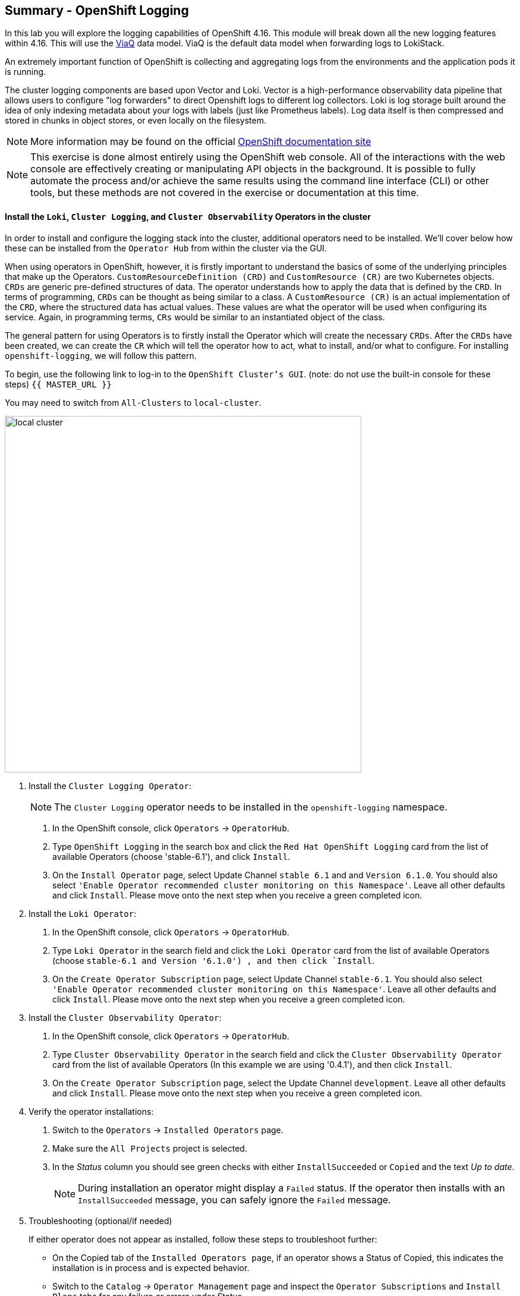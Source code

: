 ## Summary - OpenShift Logging
In this lab you will explore the logging capabilities of
OpenShift 4.16. This module will break down all the new logging
features within 4.16. This will use the link:https://docs.redhat.com/en/documentation/openshift_container_platform/4.16/html/logging/logging-6-1#quick-start-viaq_logging-6x-6.1[ViaQ] data model. ViaQ is the default data model when forwarding logs to LokiStack.

An extremely important function of OpenShift is collecting and aggregating
logs from the environments and the application pods it is running. 

The cluster logging components are based upon Vector and Loki. Vector is a high-performance observability data pipeline that allows users to configure "log forwarders" to direct Openshift logs to different log collectors.  Loki is log storage built around the idea of only indexing metadata about your logs with labels (just like Prometheus labels). Log data itself is then compressed and stored in chunks in object stores, or even locally on the filesystem.

[NOTE]
====
More information may be found on the official
link:https://docs.openshift.com/container-platform/4.16/observability/logging/cluster-logging.html[OpenShift
documentation site]
====

[NOTE]
====
This exercise is done almost entirely using the OpenShift web console. All of
the interactions with the web console are effectively creating or
manipulating API objects in the background. It is possible to fully automate
the process and/or achieve the same results using the command line interface (CLI)
or other tools, but these methods are not covered in the exercise or documentation
at this time.
====

#### Install the `Loki`,  `Cluster Logging`, and `Cluster Observability` Operators in the cluster

In order to install and configure the logging stack into the cluster,
additional operators need to be installed. We'll cover below how these can be 
installed from the `Operator Hub` from within the cluster via the GUI.

When using operators in OpenShift, however, it is firstly important to understand 
the basics of some of the underlying principles that make up the Operators.
`CustomResourceDefinition (CRD)` and `CustomResource (CR)` are two Kubernetes
objects. `CRDs` are generic pre-defined
structures of data. The operator understands how to apply the data that is
defined by the `CRD`. In terms of programming, `CRDs` can be thought as being
similar to a class. A `CustomResource (CR)` is an actual implementation of the
`CRD`, where the structured data has actual values. These values are what the
operator will be used when configuring its service. Again, in programming terms,
`CRs` would be similar to an instantiated object of the class.

The general pattern for using Operators is to firstly install the Operator which
will create the necessary `CRDs`. After the `CRDs` have been created, we can
create the `CR` which will tell the operator how to act, what to install,
and/or what to configure. For installing `openshift-logging`, we will follow
this pattern.

To begin, use the following link to log-in
to the `OpenShift Cluster's GUI`. (note: do not use the built-in 
console for these steps)
`{{ MASTER_URL }}`

You may need to switch from `All-Clusters` to `local-cluster`.


image::logging-with-loki/local-cluster.png[width=600]

1. Install the `Cluster Logging Operator`:
+
[NOTE]
====
The `Cluster Logging` operator needs to be installed in the
`openshift-logging` namespace.
====

  a. In the OpenShift console, click `Operators` → `OperatorHub`.
  b. Type `OpenShift Logging` in the search box and click the  `Red Hat OpenShift Logging` card from the list of available Operators (choose 'stable-6.1'), and click `Install`.
  c. On the `Install Operator` page, select Update Channel `stable 6.1` and  and `Version 6.1.0`.  You should also select `'Enable Operator recommended cluster monitoring on this Namespace'`. Leave all other defaults and click `Install`. Please move onto the next step when you receive a green completed icon.

2. Install the `Loki Operator`:
  a. In the OpenShift console, click `Operators` → `OperatorHub`.
  b. Type `Loki Operator` in the search field and click the `Loki Operator` card from the list of available Operators (choose `stable-6.1 and Version '6.1.0') , and then click `Install`.
  c. On the `Create Operator Subscription` page, select Update Channel `stable-6.1`. You should also select `'Enable Operator recommended cluster monitoring on this Namespace'`. Leave all other defaults
     and click `Install`. Please move onto the next step when you receive a green completed icon.

3. Install the `Cluster Observability Operator`:
  a. In the OpenShift console, click `Operators` → `OperatorHub`.
  b. Type `Cluster Observability Operator` in the search field and click the `Cluster Observability Operator` card from the list of available Operators (In this example we are using '0.4.1'), and then click `Install`.
  c. On the `Create Operator Subscription` page, select the Update Channel `development`. Leave all other defaults
     and click `Install`. Please move onto the next step when you receive a green completed icon.

[start=4]
4. Verify the operator installations:

  a. Switch to the `Operators` → `Installed Operators` page.

  b. Make sure the `All Projects` project is selected.

  c. In the _Status_ column you should see green checks with either
     `InstallSucceeded` or `Copied` and the text _Up to date_.
+
[NOTE]
====
During installation an operator might display a `Failed` status. If the
operator then installs with an `InstallSucceeded` message, you can safely
ignore the `Failed` message.
====

[start=5]
5. Troubleshooting (optional/if needed)
+
If either operator does not appear as installed, follow these steps to troubleshoot further:
+
* On the Copied tab of the `Installed Operators page`, if an operator shows a
  Status of Copied, this indicates the installation is in process and is
  expected behavior.
+
* Switch to the `Catalog` → `Operator Management` page and inspect the `Operator
  Subscriptions` and `Install Plans` tabs for any failure or errors under Status.
+
* Switch to the `Workloads` → `Pods` page and check the logs in any Pods in the
  `openshift-logging` and `openshift-operators` projects that are reporting issues.

image::logging-with-loki/installedloggingoperators2.png[width=700]
  
#### Configuring a bucket with AWS
  
     1. You should have received some `AWS credentials`. You can remind yourself of these 
    on the screen from which you originally accessed this workshop. You will need to use 
    these credentials throughout the next few steps.
    
     2. Firstly use the `'aws configure'` command to set up your `s3 (storage) bucket`. 
+
[source,bash,role="execute"]
----
aws configure
----
Fill out the `AWS Access Key ID` and the `AWS Secret Access Key` 
from the credentials on the original access screen page mentioned above. Use
`us-east-1` as region and `json` as default output.
This is an example below:
+
 AWS Access Key ID [None]: w3EDfSERUiLSAEXAMPLE (PLEASE REPLACE)
 AWS Secret Access Key [None]: mshdyShDTYKWEywajsqpshdREXAMPLE (PLEASE REPLACE)
 Default region name [None]: us-east-1
 Default output format [None]: json
 
3. Check the `contents` of the aws folder:

[source,bash,role="execute"]
----
ls .aws
----
you should see two folders `'config'` and `'credentials'`. This will be the 
location in which we will put the `s3 bucket config`.

[start=4]
4. Check that the instance was successful and that the information is correct:

[source,bash,role="execute"]
----
cat .aws/credentials 
----

You should see that all the information is correct and matches
your config. This is an example output:

----
[default]
aws_access_key_id = w3EDfSERUiLSAEXAMPLE
aws_secret_access_key = mshdyShDTYKWEywajsqpshdNSUWJDA+1+REXAMPLE
----

[start=5]
5. Now it is time to `create` the bucket with the information 
   that you have provided. You can choose whatever bucket name you 
   would like. Pick a name you will be able to recognize later.
   In this case we have named it pg2nw which is the `GUID` of the console.
   
   
If you want to use your `GUID` as your `bucket name` please do the following:

[start=6]
6. To export we do the following

[source,bash,role="execute"]
export GUID=`hostname | cut -d. -f2`

[start=7]
7. to view the GUID we do:

[source,bash,role="execute"]
echo $GUID

The output of this command is your bucket name.

[start=8]
8. Next, run the following command to `create` the bucket replace <pg2nw> with your own `GUID`
 
[source,bash,role="execute"]
aws --profile default s3api create-bucket --bucket <pg2nw> --region us-east-1 

This is creating an `aws bucket` from the `profile` called 
`default` which we set up earlier. Please remember your 
bucket name as we will be using this later.

You may get an error if you make the bucket name too generic. If you see something like this `error`, try another name:
----
An error occurred (BucketAlreadyExists) when calling 
the CreateBucket operation: The requested bucket name 
is not available. The bucket namespace is shared by 
all users of the system. Please select a different 
name and try again.
----

You will know you have been successful when you see this:
----
{
    "Location": "/pg2nw"
}
----
 
#### Creating a Secret within Openshift
  
1. Next you need to `configure` your secrets. This `secret` will store the access credentials  
  for the `s3 bucket` we just created. This will later be used by
  the `LokiStack` to store `logging data`.
  
  a. Navigate to the Console and click `Workloads` -> `Secrets`
  
  b. Next, select `Create` and `from YAML`
  
  c. Remove the current YAML and replace it with this YAML (Make sure to change to match your AWS creds):
  
[source,yaml]
----
apiVersion: v1
kind: Secret
metadata:
  name: lokistack-dev-s3
  namespace: openshift-logging
stringData:
  access_key_id: w3EDfSERUiLSAEXAMPLE (Replace with your aws creds)
  access_key_secret: mshdyShDTYKWEywajsqpshdNSUWJDA+1+REXAMPLE (Replace with your aws creds)
  bucketnames: replace with the name of your bucket (we called it pg2nw in our example)
  endpoint: https://s3.us-east-1.amazonaws.com/
  region: us-east-1
----

[start=2]
2. Once you are happy, click `Create`.
  
3. Check that the `lokistack-dev-s3 secret` has been created by running the following command:

[source,bash,role="execute"]
kubectl get secrets -n openshift-logging
 
 You should see something like this:

```
NAME                                       TYPE                      DATA   AGE
builder-dockercfg-7bhlp                    kubernetes.io/dockercfg   1      11m
cluster-logging-operator-dockercfg-2g89w   kubernetes.io/dockercfg   1      10m
default-dockercfg-2hvml                    kubernetes.io/dockercfg   1      11m
deployer-dockercfg-d9565                   kubernetes.io/dockercfg   1      11m
lokistack-dev-s3                           Opaque                    5      6s
```

image::logging-with-loki/lokistack-s3.png[width=650]

#### Creating the LokiStack custom resource (CR)

1. Now, head on over to the `console` and go to `Administration` and `CustomResourceDefinitions`. 
  
  * Select the `Create CustomResourceDefinition`
  
  * Next you should remove the current YAML and replace it with this YAML:
  
[source,yaml]
----
apiVersion: loki.grafana.com/v1
kind: LokiStack
metadata:
  name: logging-loki
  namespace: openshift-logging
spec:
  managementState: Managed
  size: 1x.extra-small
  storage:
    schemas:
    - effectiveDate: '2024-10-01'
      version: v13
    secret:
      name: lokistack-dev-s3
      type: s3
  storageClassName: gp3-csi
  tenants:
    mode: openshift-logging
----

[start=2]
2. Click `Create`

image::logging-with-loki/creatinglokistackcr.png[width=700]

[NOTE]
====
Ensure that the `lokistack-dev-s3` secret is created beforehand. The contents of this secret vary depending on the object storage in use.
====

[start=3]
3. Switch to the `Operators` → `Installed Operators` page.

[start=4]
4. Make sure the `All Projects` project is selected.

[start=5]
5. Select the `Loki Operator`.

[start=6]
6. Navigate to the `LokiStack` tab and click on `lokistack-dev`. 

It may take up to a minute to be up and running but it should eventually look like this:

image::logging-with-loki/LokiStack.png[width=800]

We haven't set a ruler so you should see `No members`

#### Setting up collectors

In this section, we will configure the 'collector' service account with these commands to enable log collection for applications, audits, and infrastructure within the OpenShift cluster: 

[source,bash,role="execute"]
----
oc create sa collector -n openshift-logging
oc adm policy add-cluster-role-to-user logging-collector-logs-writer -z collector -n openshift-logging
oc project openshift-logging
oc adm policy add-cluster-role-to-user collect-application-logs -z collector
oc adm policy add-cluster-role-to-user collect-audit-logs -z collector
oc adm policy add-cluster-role-to-user collect-infrastructure-logs -z collector
----

This is what each command does:

* Create a service account for the collector
* Allow the collector’s service account to write data to the LokiStack CR (The ClusterRole resource is created automatically during the Cluster Logging Operator installation and does not need to be created manually.)
* Allow the collector’s service account to collect logs
* Switch to the openshift-logging project
* The last 3 commands assign the `collector` service account permissions to gather application, audit, and infrastructure logs in the OpenShift cluster.

Now, head on over to the `console` and go to `Administration` and `CustomResourceDefinitions`. 
  
  1. Select the `Create CustomResourceDefinition`
  
  2. Create a UIPlugin CR to enable the Log section in the Observe tab. Remove the current YAML and replace it with this YAML:
  
[source,yaml]
----
apiVersion: observability.openshift.io/v1alpha1
kind: UIPlugin
metadata:
  name: logging
spec:
  type: Logging
  logging:
    lokiStack:
      name: logging-loki
----

[start=3]
  3. Click `Create`.

image::logging-with-loki/settingcollector.png[width=700]

#### Verify that the UIPlugin CR is enabled

Now that Logging has been created, let's verify that things are working.

1. Switch to the `Workloads` → `Pods` page.

2. Select the `openshift-logging` project.

You should see a variety of `logging-loki` pods

Alternatively, you can verify from the command line by using the following command:

[source,bash,role="execute"]
----
oc get pods -n openshift-logging
----

Which will eventually show you something like this:

----
cluster-logging-operator-7c8fdf7c6-8r4th        1/1     Running   0          24m
logging-loki-compactor-0                        1/1     Running   0          11m
logging-loki-distributor-56b5698d5b-pkvt7       1/1     Running   0          11m
logging-loki-distributor-56b5698d5b-qrz76       1/1     Running   0          11m
logging-loki-gateway-7d84bc5884-tfpf4           2/2     Running   0          11m
logging-loki-gateway-7d84bc5884-wdn2j           2/2     Running   0          11m
logging-loki-index-gateway-0                    1/1     Running   0          11m
logging-loki-index-gateway-1                    1/1     Running   0          10m
logging-loki-ingester-0                         1/1     Running   0          11m
logging-loki-ingester-1                         1/1     Running   0          9m58s
logging-loki-querier-7b9795965d-2vqzn           1/1     Running   0          11m
logging-loki-querier-7b9795965d-9qqwx           1/1     Running   0          11m
logging-loki-query-frontend-8587b5c8f9-fsgjx    1/1     Running   0          11m
logging-loki-query-frontend-8587b5c8f9-wmfzr    1/1     Running   0          11m
----

image::logging-with-loki/uipluginenabled.png[width=700]

You should see a box pop up in the top right corner after about 
30 seconds to a minute. It will say `"Web console update is available"` 
and will prompt you to refresh your browser. Go ahead and do that; 
this change will now allow you to access logs.

If you come across any references to Fluentd status, 
kindly disregard them, as they are not relevant to our current task.

image::logging-with-loki/Loki_refresh.png[width=500]

#### ClusterLogForwarder Setup

Now, head on over to the `console` and go to `Administration` and `CustomResourceDefinitions`. 
  
  1. Select the `Create CustomResourceDefinition`
  
  2. Create a ClusterLogForwarder CR to configure log forwarding. Remove the current YAML and replace it with this YAML:
  
[source,yaml]
----
apiVersion: observability.openshift.io/v1
kind: ClusterLogForwarder
metadata:
  name: collector
  namespace: openshift-logging
spec:
  serviceAccount:
    name: collector
  outputs:
  - name: default-lokistack
    type: lokiStack
    lokiStack:
      authentication:
        token:
          from: serviceAccount
      target:
        name: logging-loki
        namespace: openshift-logging
    tls:
      ca:
        key: service-ca.crt
        configMapName: openshift-service-ca.crt
  pipelines:
  - name: default-logstore
    inputRefs:
    - application
    - infrastructure
    - audit
    outputRefs:
    - default-lokistack
----

[start=3]
  3. Click `Create`.

[NOTE]
====
The `dataModel` field is optional and left unset (`dataModel: ""`) by default. This allows the Cluster Logging Operator (CLO) to automatically select a data model. Currently, the CLO defaults to the ViaQ model when the field is unset, but this will change in future releases. Specifying `dataModel: ViaQ` ensures the configuration remains compatible if the default changes.
====

#### Observing The Logs

1. At this point you can go to `Observe` -> `Logs` on the left hand menu. 

2. Once you are inside you will notice a menu which is currently 
set to `Applications`. Change this instead to `infrastructure`.

You should now see all the `logs` for `Infrastructure`. The logs are split 
into 3 sections: `application`, `infrastructure` and `audits`. Lets have a 
look through the different parts of this.

image::logging-with-loki/appinfraaudit.png[]

As we can see in the graphic below, you can filter by `Content`, `Namespaces`, `Pods`, and `Containers`. 
This can be useful to narrow down searches when looking for something more specific.

image::logging-with-loki/filterlogs.png[]

You can further specify the logs you are looking for by using the other 
drop down menu for `Severity`. This menu breaks the logs down into `critical`, 
`error`, `warning`, `debug`, `info`, `trace`, and `unknown` logging categories.

image::logging-with-loki/severity.png[]

The final piece of this is the `histogram`. This gives the user a more visual look into the logs. (This may take a little bit of time to populate)

image::logging-with-loki/histogram.png[width=600]

#### Congratulations, you have now completed the logging section!


